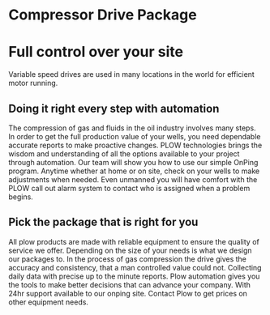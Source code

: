 * Compressor Drive Package
[[/assets/img/compressor.jpg]]
* Full control over your site 
Variable speed drives are used in many locations in the
world for efficient motor running.

** Doing it right every step with automation
The compression of gas and fluids in the oil industry involves 
many steps.   In order to get the full production
value of your wells, you need dependable accurate reports to make 
proactive changes. PLOW technologies brings the wisdom and understanding
of all the options available to your project through automation.  Our team 
will show you how to use our simple OnPing program.  Anytime whether at
home or on site, check on your wells to make adjustments when needed. Even
unmanned you will have comfort with the PLOW call out alarm system to
contact who is assigned when a problem begins. 

** Pick the package that is right for you
All plow products are made with reliable equipment to ensure the 
quality of service we offer. Depending on the size of your needs 
is what we design our packages to. In the process of gas compression
the drive gives the accuracy and consistency, that a man controlled 
value could not.  Collecting daily data with precise up to the minute
reports.  Plow automation gives you the tools to make better decisions
that can advance your company.  With 24hr support available to our 
onping site. Contact Plow to get prices on other equipment needs.

